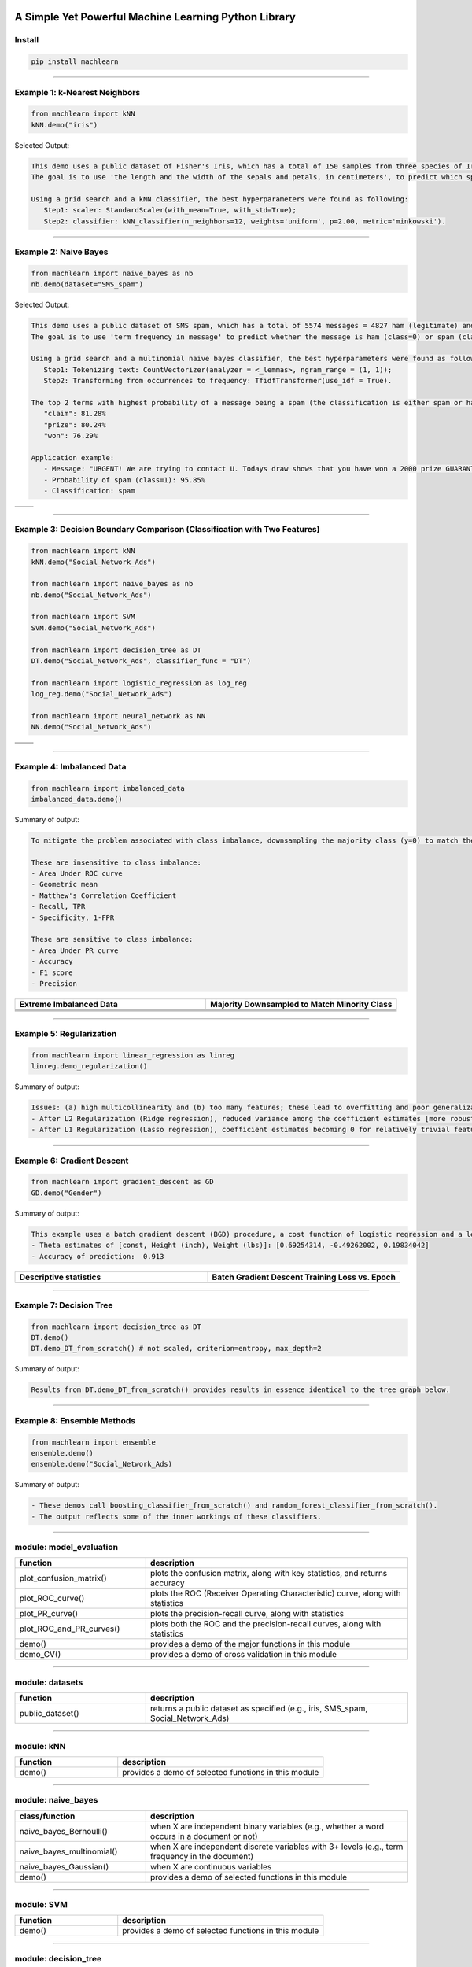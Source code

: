.. -*- mode: rst -*-

|BuildTest|_ |PythonVersion|_ |PyPi_version|_ |Downloads|_ |License|_

.. |BuildTest| image:: https://travis-ci.com/daniel-yj-yang/machlearn.svg?branch=master
.. _BuildTest: https://travis-ci.com/daniel-yj-yang/machlearn

.. |PythonVersion| image:: https://img.shields.io/badge/python-3.6%20%7C%203.7%20%7C%203.8-blue
.. _PythonVersion: https://img.shields.io/badge/python-3.6%20%7C%203.7%20%7C%203.8-blue

.. |PyPi_version| image:: https://img.shields.io/pypi/v/machlearn
.. _PyPi_version: https://pypi.python.org/pypi/machlearn

.. |Downloads| image:: https://pepy.tech/badge/machlearn
.. _Downloads: https://pepy.tech/project/machlearn

.. |License| image:: https://img.shields.io/pypi/l/machlearn
.. _License: https://pypi.python.org/pypi/machlearn


=====================================================
A Simple Yet Powerful Machine Learning Python Library
=====================================================

Install
-------

.. code-block:: bash

   pip install machlearn


-----

Example 1: k-Nearest Neighbors 
------------------------------

.. code-block:: python
   
   from machlearn import kNN
   kNN.demo("iris")


Selected Output:

.. code-block::

   This demo uses a public dataset of Fisher's Iris, which has a total of 150 samples from three species of Iris ('setosa', 'versicolor', 'virginica').
   The goal is to use 'the length and the width of the sepals and petals, in centimeters', to predict which species of Iris the sample belongs to.
   
   Using a grid search and a kNN classifier, the best hyperparameters were found as following:
      Step1: scaler: StandardScaler(with_mean=True, with_std=True);
      Step2: classifier: kNN_classifier(n_neighbors=12, weights='uniform', p=2.00, metric='minkowski').


|image_dataset_iris|
|image_kNN_iris_confusion_matrix|
   

.. |image_dataset_iris| image:: https://github.com/daniel-yj-yang/machlearn/raw/master/examples/datasets/iris/images/iris.jpg
   :width: 600px

.. |image_kNN_iris_confusion_matrix| image:: https://github.com/daniel-yj-yang/machlearn/raw/master/examples/kNN/images/iris_cm.png
   :width: 600px


-----

Example 2: Naive Bayes 
----------------------

.. code-block:: python
   
   from machlearn import naive_bayes as nb
   nb.demo(dataset="SMS_spam")


Selected Output:

.. code-block::

   This demo uses a public dataset of SMS spam, which has a total of 5574 messages = 4827 ham (legitimate) and 747 spam.
   The goal is to use 'term frequency in message' to predict whether the message is ham (class=0) or spam (class=1).

   Using a grid search and a multinomial naive bayes classifier, the best hyperparameters were found as following:
      Step1: Tokenizing text: CountVectorizer(analyzer = <_lemmas>, ngram_range = (1, 1));
      Step2: Transforming from occurrences to frequency: TfidfTransformer(use_idf = True).

   The top 2 terms with highest probability of a message being a spam (the classification is either spam or ham):
      "claim": 81.28%
      "prize": 80.24%
      "won": 76.29%

   Application example:
      - Message: "URGENT! We are trying to contact U. Todays draw shows that you have won a 2000 prize GUARANTEED. Call 090 5809 4507 from a landline. Claim 3030. Valid 12hrs only."
      - Probability of spam (class=1): 95.85%
      - Classification: spam


|image_SMS_spam_text_example|
|image_naive_bayes_confusion_matrix|


.. list-table::
   :widths: 25 25
   :header-rows: 0

   * - |image_naive_bayes_ROC_curve| 
     - |image_naive_bayes_PR_curve| 


.. |image_SMS_spam_text_example| image:: https://github.com/daniel-yj-yang/machlearn/raw/master/examples/naive_bayes/images/SMS_spam_text_example.png
   :width: 600px

.. |image_naive_bayes_confusion_matrix| image:: https://github.com/daniel-yj-yang/machlearn/raw/master/examples/naive_bayes/images/demo_confusion_matrix.png
   :width: 600px

.. |image_naive_bayes_ROC_curve| image:: https://github.com/daniel-yj-yang/machlearn/raw/master/examples/naive_bayes/images/demo_ROC_curve.png
   :width: 400px
   
.. |image_naive_bayes_PR_curve| image:: https://github.com/daniel-yj-yang/machlearn/raw/master/examples/naive_bayes/images/demo_PR_curve.png
   :width: 400px


-----

Example 3: Decision Boundary Comparison (Classification with Two Features)
--------------------------------------------------------------------------

.. code-block:: python
   
   from machlearn import kNN
   kNN.demo("Social_Network_Ads")

   from machlearn import naive_bayes as nb
   nb.demo("Social_Network_Ads")

   from machlearn import SVM
   SVM.demo("Social_Network_Ads")
   
   from machlearn import decision_tree as DT
   DT.demo("Social_Network_Ads", classifier_func = "DT")

   from machlearn import logistic_regression as log_reg
   log_reg.demo("Social_Network_Ads")

   from machlearn import neural_network as NN
   NN.demo("Social_Network_Ads")


.. list-table::
   :widths: 25 25
   :header-rows: 0

   * - |image_kNN_decision_boundary_testing_set|
     - |image_Gaussian_NB_decision_boundary_testing_set|
   * - |image_SVM_decision_boundary_testing_set|
     - |image_DT_decision_boundary_testing_set|
   * - |image_logistic_regression_decision_boundary_testing_set|
     - |image_NN_MLP_decision_boundary_testing_set|


.. |image_kNN_decision_boundary_testing_set| image:: https://github.com/daniel-yj-yang/machlearn/raw/master/examples/kNN/images/Social_Network_Ads_decision_boundary_testing_set.png
   :width: 400px

.. |image_Gaussian_NB_decision_boundary_testing_set| image:: https://github.com/daniel-yj-yang/machlearn/raw/master/examples/naive_bayes/images/demo_Social_Network_Ads_decision_boundary_testing_set.png
   :width: 400px

.. |image_SVM_decision_boundary_testing_set| image:: https://github.com/daniel-yj-yang/machlearn/raw/master/examples/SVM/images/Social_Network_Ads_decision_boundary_testing_set.png
   :width: 400px
   
.. |image_DT_decision_boundary_testing_set| image:: https://github.com/daniel-yj-yang/machlearn/raw/master/examples/decision_tree/images/Social_Network_Ads_DT_decision_boundary_testing_set.png
   :width: 400px

.. |image_logistic_regression_decision_boundary_testing_set| image:: https://github.com/daniel-yj-yang/machlearn/raw/master/examples/logistic_regression/images/Social_Network_Ads_decision_boundary_testing_set.png
   :width: 400px

.. |image_NN_MLP_decision_boundary_testing_set| image:: https://github.com/daniel-yj-yang/machlearn/raw/master/examples/neural_network/images/Social_Nework_Ads_MLP_decision_boundary_testing_set.png
   :width: 400px


-----

Example 4: Imbalanced Data
--------------------------

.. code-block:: python
   
   from machlearn import imbalanced_data
   imbalanced_data.demo()

Summary of output:

.. code-block::

   To mitigate the problem associated with class imbalance, downsampling the majority class (y=0) to match the minority case (y=1).
   
   These are insensitive to class imbalance:
   - Area Under ROC curve
   - Geometric mean
   - Matthew's Correlation Coefficient
   - Recall, TPR
   - Specificity, 1-FPR

   These are sensitive to class imbalance:
   - Area Under PR curve
   - Accuracy
   - F1 score
   - Precision


.. list-table::
   :widths: 25 25
   :header-rows: 1


   * - Extreme Imbalanced Data
     - Majority Downsampled to Match Minority Class
   * - |image_extreme_imbalanced_data_bar_chart|
     - |image_balanced_data_bar_chart|
   * - |image_extreme_imbalanced_data_confusion_matrix|
     - |image_balanced_data_confusion_matrix|
   * - |image_extreme_imbalanced_data_ROC_curve|
     - |image_balanced_data_ROC_curve|
   * - |image_extreme_imbalanced_data_PR_curve|
     - |image_balanced_data_PR_curve|


.. |image_extreme_imbalanced_data_bar_chart| image:: https://github.com/daniel-yj-yang/machlearn/raw/master/examples/imbalanced_data/images/extreme_imbalanced_data_bar_chart.png
   :width: 400px

.. |image_balanced_data_bar_chart| image:: https://github.com/daniel-yj-yang/machlearn/raw/master/examples/imbalanced_data/images/majority_downsampled_balanced_data_bar_chart.png
   :width: 400px

.. |image_extreme_imbalanced_data_confusion_matrix| image:: https://github.com/daniel-yj-yang/machlearn/raw/master/examples/imbalanced_data/images/extreme_imbalanced_data_logistic_regression_confusion_matrix.png
   :width: 400px

.. |image_balanced_data_confusion_matrix| image:: https://github.com/daniel-yj-yang/machlearn/raw/master/examples/imbalanced_data/images/majority_downsampled_balanced_data_logistic_regression_confusion_matrix.png
   :width: 400px

.. |image_extreme_imbalanced_data_ROC_curve| image:: https://github.com/daniel-yj-yang/machlearn/raw/master/examples/imbalanced_data/images/extreme_imbalanced_data_logistic_regression_ROC_curve.png
   :width: 400px

.. |image_balanced_data_ROC_curve| image:: https://github.com/daniel-yj-yang/machlearn/raw/master/examples/imbalanced_data/images/majority_downsampled_balanced_data_logistic_regression_ROC_curve.png
   :width: 400px

.. |image_extreme_imbalanced_data_PR_curve| image:: https://github.com/daniel-yj-yang/machlearn/raw/master/examples/imbalanced_data/images/extreme_imbalanced_data_logistic_regression_PR_curve.png
   :width: 400px

.. |image_balanced_data_PR_curve| image:: https://github.com/daniel-yj-yang/machlearn/raw/master/examples/imbalanced_data/images/majority_downsampled_balanced_data_logistic_regression_PR_curve.png
   :width: 400px


-----

Example 5: Regularization
-------------------------

.. code-block:: python
   
   from machlearn import linear_regression as linreg
   linreg.demo_regularization()

Summary of output:

.. code-block::

   Issues: (a) high multicollinearity and (b) too many features; these lead to overfitting and poor generalization.
   - After L2 Regularization (Ridge regression), reduced variance among the coefficient estimates [more robust/stable estimates], and better R-squared and lower RMSE with the testing set [better generalization]
   - After L1 Regularization (Lasso regression), coefficient estimates becoming 0 for relatively trivial features [a simpler model], and better R-squared and lower RMSE with the testing set [better generalization]


-----

Example 6: Gradient Descent
---------------------------

.. code-block:: python
   
   from machlearn import gradient_descent as GD
   GD.demo("Gender")

Summary of output:

.. code-block::

   This example uses a batch gradient descent (BGD) procedure, a cost function of logistic regression and a learning rate of 0.00025, with Male (1, 0) as the target.
   - Theta estimates of [const, Height (inch), Weight (lbs)]: [0.69254314, -0.49262002, 0.19834042]
   - Accuracy of prediction:  0.913


.. list-table::
   :widths: 25 25
   :header-rows: 1


   * - Descriptive statistics
     - Batch Gradient Descent Training Loss vs. Epoch
   * - |image_Gender_pairplot|
     - |image_Gender_batch_gradient_descent_training_loss_plot|


.. |image_Gender_pairplot| image:: https://github.com/daniel-yj-yang/machlearn/raw/master/examples/gradient_descent/images/Gender_pairplot.png
   :width: 400px

.. |image_Gender_batch_gradient_descent_training_loss_plot| image:: https://github.com/daniel-yj-yang/machlearn/raw/master/examples/gradient_descent/images/Gender_BGD_training_loss_history.png
   :width: 400px


-----

Example 7: Decision Tree
------------------------

.. code-block:: python
   
   from machlearn import decision_tree as DT
   DT.demo()
   DT.demo_DT_from_scratch() # not scaled, criterion=entropy, max_depth=2

Summary of output:

.. code-block::

   Results from DT.demo_DT_from_scratch() provides results in essence identical to the tree graph below.


|image_Social_Networks_Ad_DT_notscaled_entropy_maxdepth=2|


.. |image_Social_Networks_Ad_DT_notscaled_entropy_maxdepth=2| image:: https://github.com/daniel-yj-yang/machlearn/raw/master/examples/decision_tree/images/Social_Network_Ads_DT_notscaled_entropy_max_depth=2_tree_graph.png
   :width: 800px


-----

Example 8: Ensemble Methods
---------------------------

.. code-block:: python
   
   from machlearn import ensemble
   ensemble.demo()
   ensemble.demo("Social_Network_Ads)

Summary of output: 

.. code-block::

   - These demos call boosting_classifier_from_scratch() and random_forest_classifier_from_scratch().
   - The output reflects some of the inner workings of these classifiers.


-----

module: model_evaluation
------------------------

.. csv-table::
   :header: "function", "description"
   :widths: 10, 20

   "plot_confusion_matrix()", "plots the confusion matrix, along with key statistics, and returns accuracy"
   "plot_ROC_curve()", "plots the ROC (Receiver Operating Characteristic) curve, along with statistics"
   "plot_PR_curve()", "plots the precision-recall curve, along with statistics"
   "plot_ROC_and_PR_curves()", "plots both the ROC and the precision-recall curves, along with statistics"
   "demo()", "provides a demo of the major functions in this module"
   "demo_CV()", "provides a demo of cross validation in this module"


-----

module: datasets
----------------

.. csv-table::
   :header: "function", "description"
   :widths: 10, 20

   "public_dataset()", "returns a public dataset as specified (e.g., iris, SMS_spam, Social_Network_Ads)"


-----

module: kNN
-----------

.. csv-table::
   :header: "function", "description"
   :widths: 10, 20

   "demo()", "provides a demo of selected functions in this module"


-----

module: naive_bayes
-------------------

.. csv-table::
   :header: "class/function", "description"
   :widths: 10, 20

   "naive_bayes_Bernoulli()", "when X are independent binary variables (e.g., whether a word occurs in a document or not)"
   "naive_bayes_multinomial()", "when X are independent discrete variables with 3+ levels (e.g., term frequency in the document)"
   "naive_bayes_Gaussian()", "when X are continuous variables"
   "demo()", "provides a demo of selected functions in this module"


-----

module: SVM
-----------

.. csv-table::
   :header: "function", "description"
   :widths: 10, 20

   "demo()", "provides a demo of selected functions in this module"
   

-----

module: decision_tree
---------------------

.. csv-table::
   :header: "class/function", "description"
   :widths: 10, 20

   "decision_tree_classifier_from_scratch()", "decision tree classifier developed from scratch"
   "decision_tree_classifier()", "decision tree classifier"
   "demo()", "provides a demo of selected functions in this module"
   "demo_DT_from_scratch()", "provides a demo of selected functions in this module"


-----

module: neural_network
----------------------

.. csv-table::
   :header: "function", "description"
   :widths: 10, 20

   "multi_layer_perceptron_classifier()", "Multi-layer Perceptron (MLP) classifier"
   "rnn()", "Recurrent neural network"
   "demo()", "provides a demo of selected functions in this module"


-----

module: logistic_regression
---------------------------

.. csv-table::
   :header: "function", "description"
   :widths: 10, 20

   "LogisticReg_sklearn()", "solutions using sklearn"
   "LogisticReg_statsmodels()", "solutions using statsmodels"
   "demo()", "provides a demo of selected functions in this module"


-----

module: linear_regression
-------------------------

.. csv-table::
   :header: "function", "description"
   :widths: 10, 20

   "Linear_regression()", "Linear_regression"
   "Linear_regression_normal_equation()", "Linear_regression_normal_equation"
   "Ridge_regression()", "Ridge_regression"
   "Lasso_regression()", "Lasso_regression"
   "demo()", "provides a demo of selected functions in this module"
   "demo_regularization()", "provides a demo of selected functions in this module"


-----

module: DSA
-----------

.. csv-table::
   :header: "function", "description"
   :widths: 10, 20

   "demo()", "provides a demo of selected functions in this module"


-----

module: imbalanced_data
-----------------------

.. csv-table::
   :header: "function", "description"
   :widths: 10, 20

   "demo()", "provides a demo of selected functions in this module"


-----

module: decomposition
---------------------

.. csv-table::
   :header: "function", "description"
   :widths: 10, 20

   "demo()", "provides a demo of selected functions in this module"


-----

module: gradient_descent
------------------------

.. csv-table::
   :header: "class/function", "description"
   :widths: 10, 20

   "logistic_regression_BGD_classifier()", "logistic_regression_BGD_classifier class"
   "batch_gradient_descent()", "batch_gradient_descent class"
   "demo()", "provides a demo of selected functions in this module"


-----

module: ensemble
----------------

.. csv-table::
   :header: "class/function", "description"
   :widths: 10, 20

   "bagging_classifier_from_scratch()", "bagging classifier developed from scratch"
   "random_forest_classifier_from_scratch()", "random forest classifier developed from scratch"
   "boosting_classifier_from_scratch()", "boosting classifier developed from scratch"
   "bagging_classifier()", "bagging classifier"
   "random_forest_classifier()", "random forest classifier"
   "boosting_classifier()", "Adaptive Boosting classifier"
   "gradient_boosting_classifier()", "Gradient Boosting Machines classifier"
   "voting_classifier()", "Voting classifier"
   "demo()", "provides a demo of selected functions in this module"
   